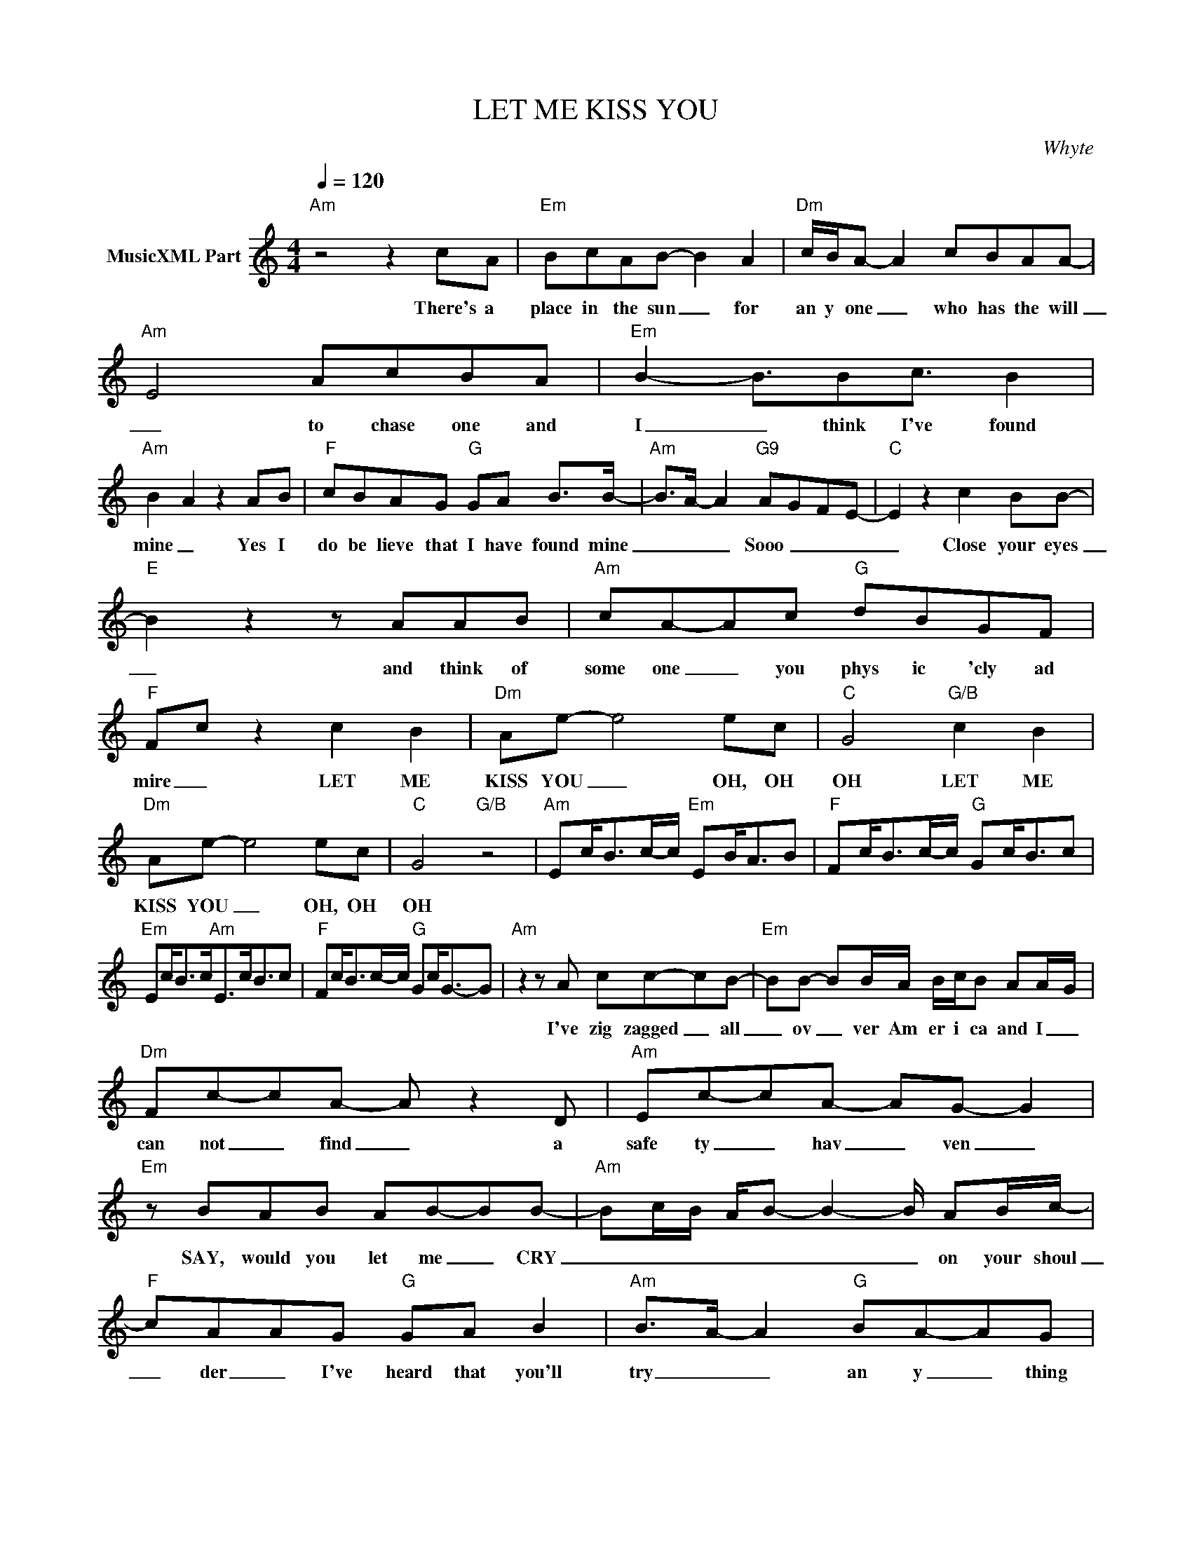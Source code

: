 X:1
T:LET ME KISS YOU
C:Whyte
Z:All Rights Reserved
L:1/8
Q:1/4=120
M:4/4
K:C
V:1 treble nm="MusicXML Part"
%%MIDI program 0
V:1
"Am" z4 z2 cA |"Em" BcAB- B2 A2 |"Dm" c/B/A- A2 cBAA- |"Am" E4 AcBA |"Em" B2- B3/2Bc3/2 B2 | %5
w: There's a|place in the sun _ for|an y one _ who has the will|_ to chase one and|I _ think I've found|
"Am" B2- A2 z2 AB |"F" cBAG"G" GA B>B- |"Am" B>A- A2"G9" A-G-F-E- |"C" E2 z2 c2 BB- | %9
w: mine _ Yes I|do be lieve that I have found mine|_ _ _ Sooo _ _ _|_ Close your eyes|
"E" B2 z2 z AAB |"Am" cA-Ac"G" dBGF |"F" F-c z2 c2 B2 |"Dm" Ae- e4 ec |"C" G4"G/B" c2 B2 | %14
w: _ and think of|some one _ you phys ic 'cly ad|mire _ LET ME|KISS YOU _ OH, OH|OH LET ME|
"Dm" Ae- e4 ec |"C" G4"G/B" z4 |"Am" Ec<Bc/-c/"Em" EB<AB |"F" Fc<Bc/-c/"G" Gc<Bc | %18
w: KISS YOU _ OH, OH|OH|||
"Em" Ec<Bc<"Am"Ec<Bc |"F" Fc<Bc/-c/"G" Gc<G-G |"Am" z2 z A cc-cB- |"Em" BB- BB/A/ B/c/B AA/-G/ | %22
w: ||I've zig zagged _ all|_ ov _ ver Am er i ca and I _|
"Dm" Fc-cA- A z2 D |"Am" Ec-cA- AG- G2 |"Em" z BAB AB-BB- |"Am" Bc/B/ A/B- B2- B/ AB/c/- | %26
w: can not _ find _ a|safe ty _ hav _ ven _|SAY, would you let me _ CRY|_ _ _ _ _ _ _ on your shoul|
"F" cAAG"G" GA B2 |"Am" B>A- A2"G" BA-AG |"C" F-E z2 c2 c2 |"E" B2 z2 z AAB |"Am" cA-Ac"G" dBGF | %31
w: _ der _ I've heard that you'll|try _ _ an y _ thing|twice _ CLOSE YOUR|EYES and think of|some one _ you phys ic 'cly ad|
"F" F-c z2 c2 B2 |"Dm" Ae- e4 ec |"C" G4"G/B" c2 B2 |"Dm" Ae- e4 ec |"C" G4"G/B" z4 | %36
w: mire _ LET ME|KISS YOU _ OH, OH|OH LET ME|KISS YOU _ OH, OH|OH|
"E" z2 z B"G" Bc- c2 |"C" z2 z G edcd- |"E" d4 z AAB |"Am" cAzc"G" d/cB/- BG- |"F" G<c- c2 c2 A2 | %41
w: But THEN _ _|you op en your eyes|_ and you see|some one you phy sic cly _ de|_ spise _ but my|
"Dm" c6 cc- |"C" cG- G2-"G/B" G3 G- |"Dm" G<c- cc BABc |"Am" A4- Ac/B/ A/G/F | E8 |] %46
w: heart is op|_ en _ _ my|_ heart _ is op en to _|you _ _ _ _ _ _|_|

